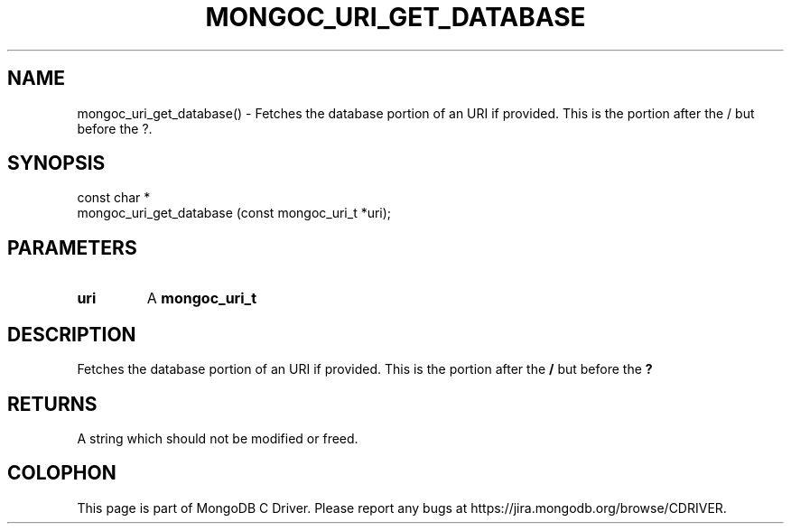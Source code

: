 .\" This manpage is Copyright (C) 2016 MongoDB, Inc.
.\" 
.\" Permission is granted to copy, distribute and/or modify this document
.\" under the terms of the GNU Free Documentation License, Version 1.3
.\" or any later version published by the Free Software Foundation;
.\" with no Invariant Sections, no Front-Cover Texts, and no Back-Cover Texts.
.\" A copy of the license is included in the section entitled "GNU
.\" Free Documentation License".
.\" 
.TH "MONGOC_URI_GET_DATABASE" "3" "2016\(hy10\(hy19" "MongoDB C Driver"
.SH NAME
mongoc_uri_get_database() \- Fetches the database portion of an URI if provided. This is the portion after the / but before the ?.
.SH "SYNOPSIS"

.nf
.nf
const char *
mongoc_uri_get_database (const mongoc_uri_t *uri);
.fi
.fi

.SH "PARAMETERS"

.TP
.B
uri
A
.B mongoc_uri_t
.
.LP

.SH "DESCRIPTION"

Fetches the database portion of an URI if provided. This is the portion after the
.B /
but before the
.B ?
.

.SH "RETURNS"

A string which should not be modified or freed.


.B
.SH COLOPHON
This page is part of MongoDB C Driver.
Please report any bugs at https://jira.mongodb.org/browse/CDRIVER.